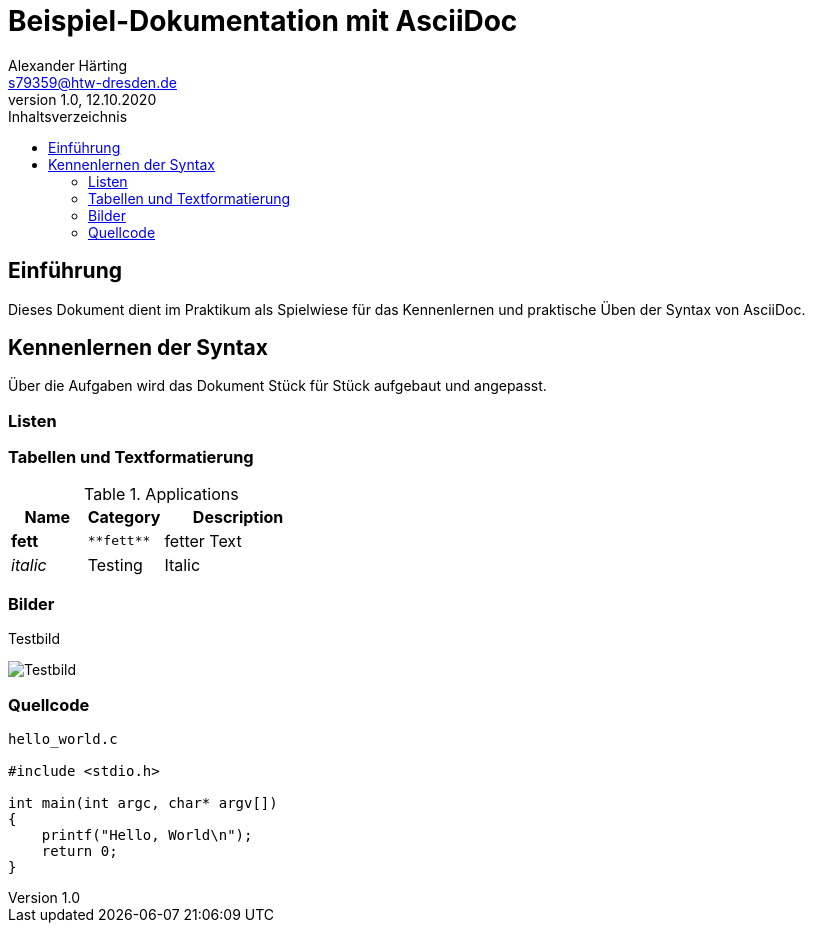 = Beispiel-Dokumentation mit AsciiDoc 
Alexander Härting <s79359@htw-dresden.de>
1.0, 12.10.2020
:toc: 
:toc-title: Inhaltsverzeichnis
:source-highlighter: highlightjs
:imagesdir: images
// Platzhalter für weitere Dokumenten-Attribute. Dies ist ein Test

== Einführung
Dieses Dokument dient im Praktikum als Spielwiese für das Kennenlernen und praktische Üben der Syntax von AsciiDoc.

== Kennenlernen der Syntax

Über die Aufgaben wird das Dokument Stück für Stück aufgebaut und angepasst.

=== Listen

.Beispiel: unsortierte Liste 
// Platzhalter

.Beispiel: sortierte Liste
// Platzhalter

=== Tabellen und Textformatierung

[cols="1,1,2", options="header"] 
.Applications
|===
|Name
|Category
|Description

|**fett**
|`+**fett**+`
|fetter Text

|_italic_
|Testing
|Italic
|===

=== Bilder

.Testbild
image:tests.png[Testbild]

=== Quellcode

[source, c]
----
hello_world.c

#include <stdio.h>

int main(int argc, char* argv[])
{
    printf("Hello, World\n");
    return 0;
}
----
